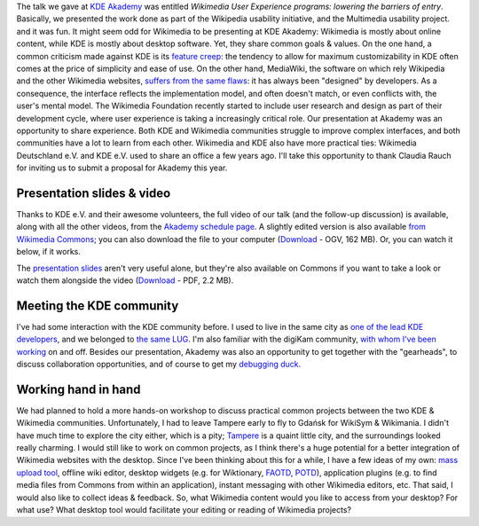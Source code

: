.. title: Wikimedia at KDE Akademy 2010
.. slug: wikimedia-kde-akademy-2010
.. date: 2010-07-22 10:28:32
.. tags: aKademy,Multimedia usability,UX,video,Engineering,KDE,Wikimedia
.. description: 
.. excerpt: Three weeks ago, I attended the KDE Akademy 2010 conference in Tampere, Finland. Besides the talk Parul and I gave to share experience about User experience, I also took this opportunity to meet with the KDE community and discuss collaboration opportunities.
.. wp-status: publish

The talk we gave at \ `KDE Akademy <http://akademy.kde.org>`__ was entitled *Wikimedia User Experience programs: lowering the barriers of entry*. Basically, we presented the work done as part of the Wikipedia usability initiative, and the Multimedia usability project. |The KDE logo, followed by I went to Akademy 2010| and it was fun. It might seem odd for Wikimedia to be presenting at KDE Akademy: Wikimedia is mostly about online content, while KDE is mostly about desktop software. Yet, they share common goals & values. On the one hand, a common criticism made against KDE is its `feature creep <http://en.wikipedia.org/wiki/Feature_creep>`__: the tendency to allow for maximum customizability in KDE often comes at the price of simplicity and ease of use. On the other hand, MediaWiki, the software on which rely Wikipedia and the other Wikimedia websites, `suffers from the same flaws <http://guillaumepaumier.com/2010/03/04/wikimedia-user-experience-programs/>`__: it has always been "designed" by developers. As a consequence, the interface reflects the implementation model, and often doesn't match, or even conflicts with, the user's mental model. The Wikimedia Foundation recently started to include user research and design as part of their development cycle, where user experience is taking a increasingly critical role. Our presentation at Akademy was an opportunity to share experience. Both KDE and Wikimedia communities struggle to improve complex interfaces, and both communities have a lot to learn from each other. Wikimedia and KDE also have more practical ties: Wikimedia Deutschland e.V. and KDE e.V. used to share an office a few years ago. I'll take this opportunity to thank Claudia Rauch for inviting us to submit a proposal for Akademy this year.

Presentation slides & video
===========================

Thanks to KDE e.V. and their awesome volunteers, the full video of our talk (and the follow-up discussion) is available, along with all the other videos, from the `Akademy schedule page <http://akademy2010.kde.org/program/conference>`__. A slightly edited version is also available `from Wikimedia Commons <http://commons.wikimedia.org/wiki/File:Wikimedia_UX_at_KDE_aKademy_2010.ogv>`__; you can also download the file to your computer (`Download <http://upload.wikimedia.org/wikipedia/commons/0/07/Wikimedia_UX_at_KDE_aKademy_2010.ogv>`__ - OGV, 162 MB). Or, you can watch it below, if it works.

The `presentation slides <http://commons.wikimedia.org/wiki/File:Wikimedia_UX_programs_at_KDE_Akademy_2010_Tampere.pdf>`__ aren't very useful alone, but they're also available on Commons if you want to take a look or watch them alongside the video (`Download <http://upload.wikimedia.org/wikipedia/commons/1/13/Wikimedia_UX_programs_at_KDE_Akademy_2010_Tampere.pdf>`__ - PDF, 2.2 MB).

Meeting the KDE community
=========================

I've had some interaction with the KDE community before. I used to live in the same city as `one of the lead KDE developers <http://ervin.ipsquad.net/about/>`__, and we belonged to `the same LUG <http://toulibre.org/>`__. I'm also familiar with the digiKam community, `with whom I've been working <http://guillaumepaumier.com/2009/11/17/digikam-kde-imaging-coding-sprint-2009/>`__ on and off. Besides our presentation, Akademy was also an opportunity to get together with the "gearheads", to discuss collaboration opportunities, and of course to get my `debugging duck <http://developer.qt.nokia.com/duck>`__.

Working hand in hand
====================

We had planned to hold a more hands-on workshop to discuss practical common projects between the two KDE & Wikimedia communities. Unfortunately, I had to leave Tampere early to fly to Gdańsk for WikiSym & Wikimania. I didn't have much time to explore the city either, which is a pity; `Tampere <http://en.wikipedia.org/wiki/Tampere>`__ is a quaint little city, and the surroundings looked really charming. I would still like to work on common projects, as I think there's a huge potential for a better integration of Wikimedia websites with the desktop. Since I've been thinking about this for a while, I have a few ideas of my own: `mass upload tool <http://guillaumepaumier.com/2009/11/17/digikam-kde-imaging-coding-sprint-2009/>`__, offline wiki editor, desktop widgets (e.g. for Wiktionary, `FAOTD <http://en.wikipedia.org/wiki/Wikipedia:Today%27s_featured_article/July_2010>`__, `POTD <http://commons.wikimedia.org/wiki/Commons:Picture_of_the_day>`__), application plugins (e.g. to find media files from Commons from within an application), instant messaging with other Wikimedia editors, etc. That said, I would also like to collect ideas & feedback. So, what Wikimedia content would you like to access from your desktop? For what use? What desktop tool would facilitate your editing or reading of Wikimedia projects?

.. |The KDE logo, followed by I went to Akademy 2010| image:: //guillaumepaumier.com/wp-content/uploads/2013/04/went_to_akademy2010.png
   :target: http://akademy2010.kde.org
